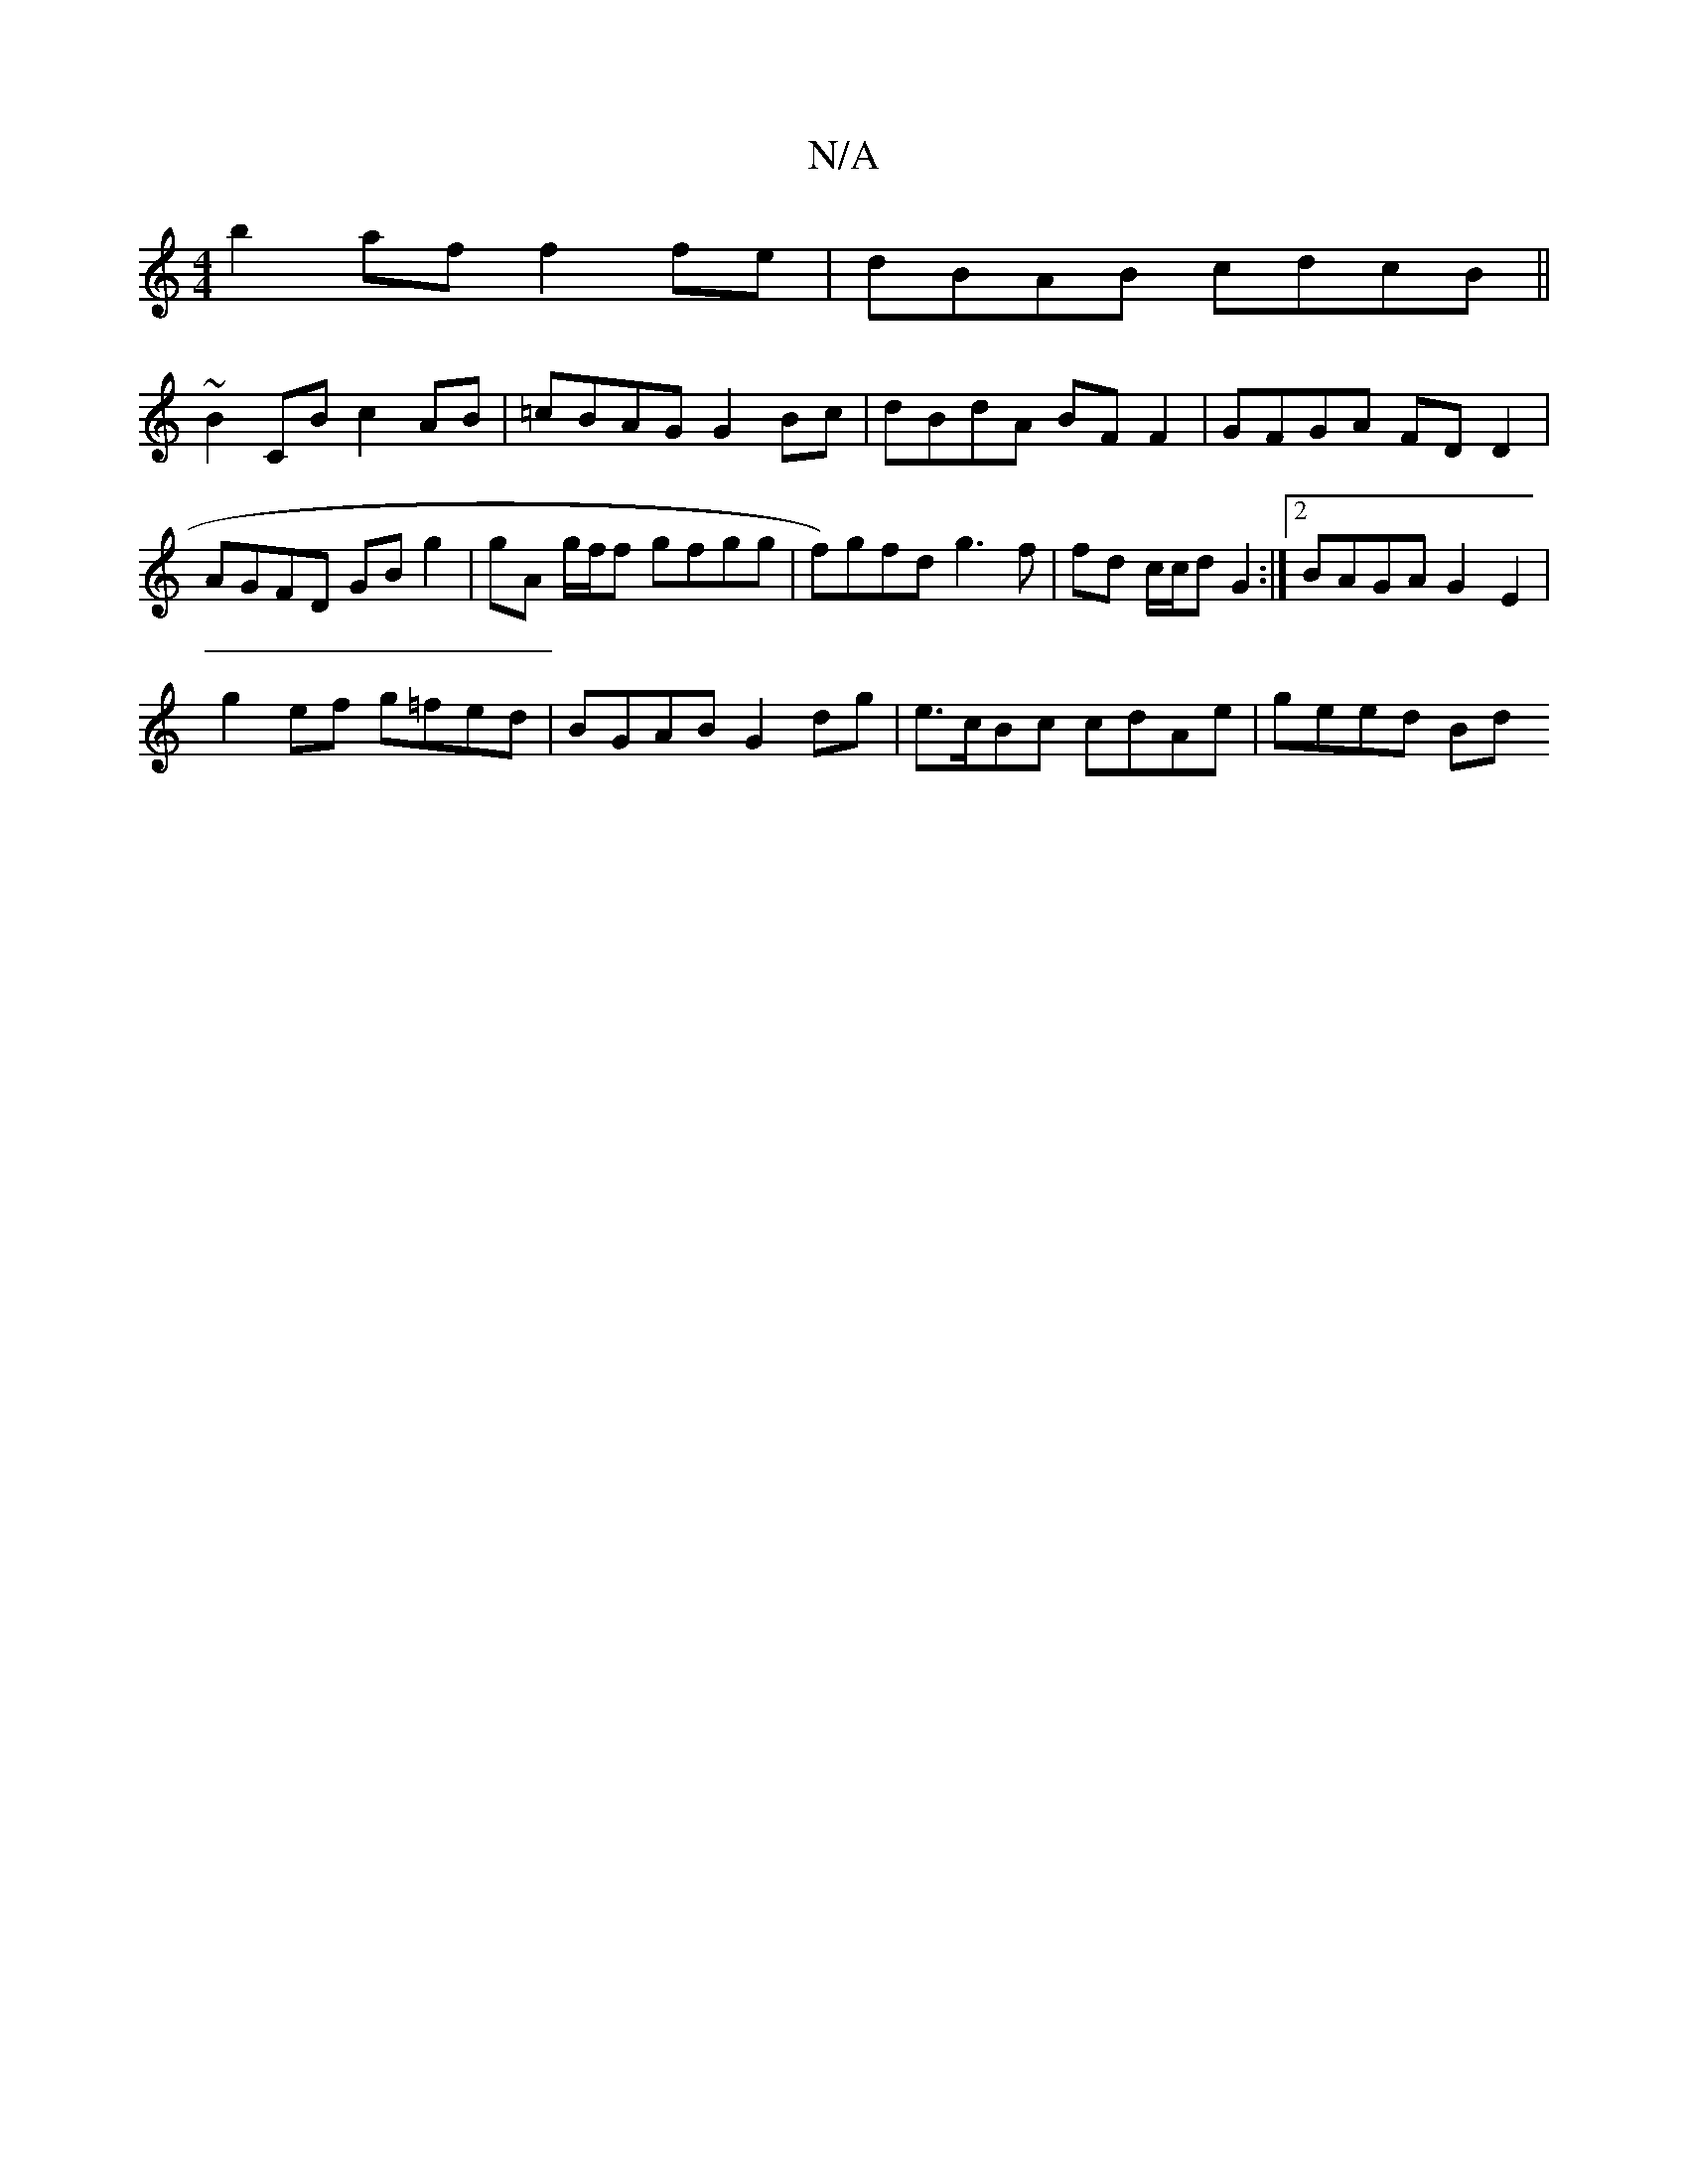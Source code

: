 X:1
T:N/A
M:4/4
R:N/A
K:Cmajor
b2 af f2 fe | dBAB cdcB ||
~B2 CB c2 AB | =cBAG G2 Bc | dBdA BF F2 | GFGA FD D2 | AGFD GB g2 | gA g/f/f gfgg | f)gfd g3 f| fd c/c/d G2 :|2 BAGA G2 E2 |
g2 ef g=fed | BGAB G2 dg | e>cBc cdAe | geed Bd 